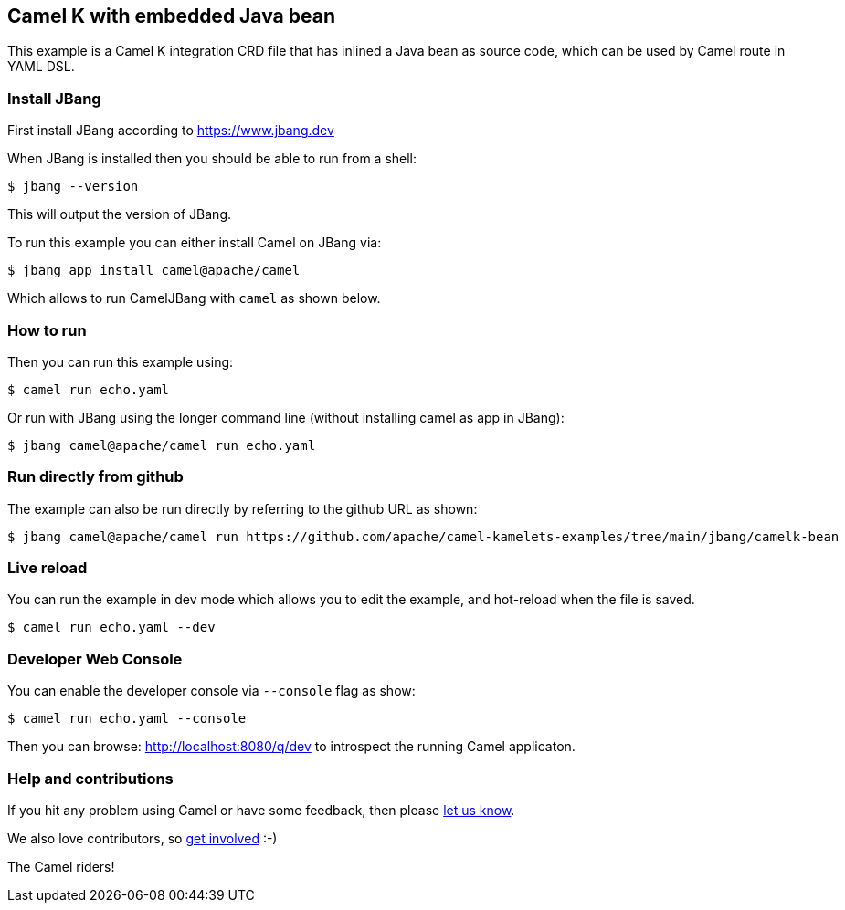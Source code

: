 == Camel K with embedded Java bean

This example is a Camel K integration CRD file that has inlined a Java bean as source code,
which can be used by Camel route in YAML DSL.

=== Install JBang

First install JBang according to https://www.jbang.dev

When JBang is installed then you should be able to run from a shell:

[source,sh]
----
$ jbang --version
----

This will output the version of JBang.

To run this example you can either install Camel on JBang via:

[source,sh]
----
$ jbang app install camel@apache/camel
----

Which allows to run CamelJBang with `camel` as shown below.

=== How to run

Then you can run this example using:

[source,sh]
----
$ camel run echo.yaml
----

Or run with JBang using the longer command line (without installing camel as app in JBang):

[source,sh]
----
$ jbang camel@apache/camel run echo.yaml
----

=== Run directly from github

The example can also be run directly by referring to the github URL as shown:

[source,sh]
----
$ jbang camel@apache/camel run https://github.com/apache/camel-kamelets-examples/tree/main/jbang/camelk-bean
----

=== Live reload

You can run the example in dev mode which allows you to edit the example,
and hot-reload when the file is saved.

[source,sh]
----
$ camel run echo.yaml --dev
----

=== Developer Web Console

You can enable the developer console via `--console` flag as show:

[source,sh]
----
$ camel run echo.yaml --console
----

Then you can browse: http://localhost:8080/q/dev to introspect the running Camel applicaton.


=== Help and contributions

If you hit any problem using Camel or have some feedback, then please
https://camel.apache.org/community/support/[let us know].

We also love contributors, so
https://camel.apache.org/community/contributing/[get involved] :-)

The Camel riders!
